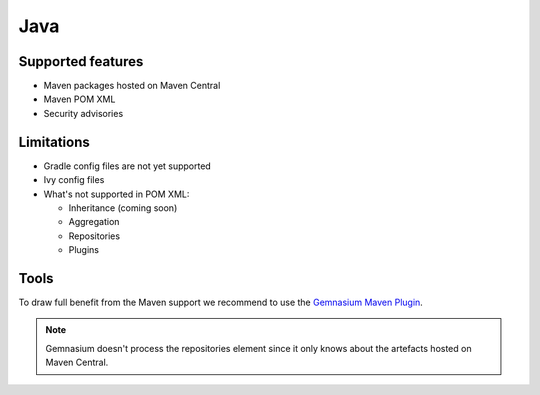 Java
====

Supported features
------------------

* Maven packages hosted on Maven Central
* Maven POM XML
* Security advisories

Limitations
------------

* Gradle config files are not yet supported
* Ivy config files
* What's not supported in POM XML:

  - Inheritance (coming soon)
  - Aggregation
  - Repositories
  - Plugins

Tools
-----------------

To draw full benefit from the Maven support we recommend to use the `Gemnasium Maven Plugin <https://github.com/gemnasium/gemnasium-maven-plugin>`_.

.. note:: Gemnasium doesn't process the repositories element since it only knows about the artefacts hosted on Maven Central.

